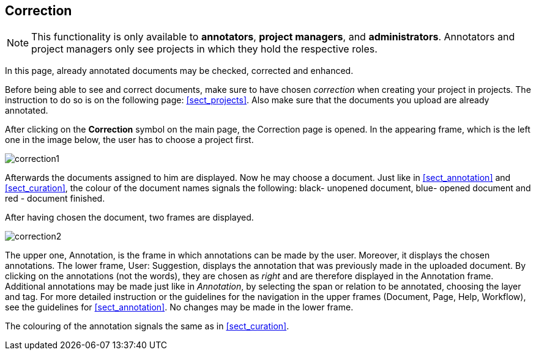 // Copyright 2015
// Ubiquitous Knowledge Processing (UKP) Lab and FG Language Technology
// Technische Universität Darmstadt
// 
// Licensed under the Apache License, Version 2.0 (the "License");
// you may not use this file except in compliance with the License.
// You may obtain a copy of the License at
// 
// http://www.apache.org/licenses/LICENSE-2.0
// 
// Unless required by applicable law or agreed to in writing, software
// distributed under the License is distributed on an "AS IS" BASIS,
// WITHOUT WARRANTIES OR CONDITIONS OF ANY KIND, either express or implied.
// See the License for the specific language governing permissions and
// limitations under the License.

[[sect_correction]]
== Correction

NOTE: This functionality is only available to *annotators*, *project managers*, and 
      *administrators*. Annotators and project managers only see projects in which
      they hold the respective roles. 

In this page, already annotated documents may be checked, corrected and enhanced.

Before being able to see and correct documents, make sure to have chosen _correction_ when creating your project in projects. The instruction to do so is on the following page: <<sect_projects>>. Also make sure that the documents you upload are already annotated.

After clicking on the *Correction* symbol on the main page, the Correction page is opened. In the appearing frame, which is the left one in the image below, the user has to choose a project first. 

image::correction1.jpg[align="center"]

Afterwards the documents assigned to him are displayed. Now he may choose a document. Just like in <<sect_annotation>> and <<sect_curation>>, the colour of the document names signals the following: black- unopened document, blue- opened document and red - document finished. 

After having chosen the document, two frames are displayed. 

image::correction2.jpg[align="center"]

The upper one, Annotation, is the frame in which annotations can be made by the user. Moreover, it displays the chosen annotations.
The lower frame, User: Suggestion, displays the annotation that was previously made in the uploaded document. By clicking on the annotations (not the words), they are chosen as _right_ and are therefore displayed in the Annotation frame. Additional annotations may be made just like in _Annotation_, by selecting the span or relation to be annotated, choosing the layer and tag. For more detailed instruction or the guidelines for the navigation in the upper frames (Document, Page, Help, Workflow), see the guidelines for <<sect_annotation>>. 
No changes may be made in the lower frame.

The colouring of the annotation signals the same as in <<sect_curation>>.
